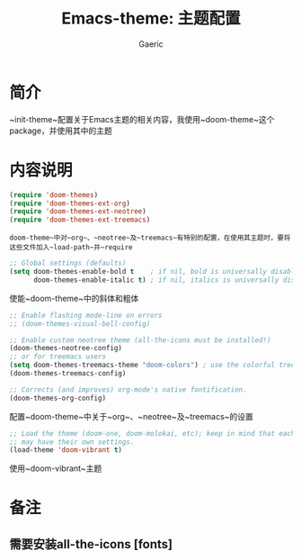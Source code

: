 #+title: Emacs-theme: 主题配置
#+startup: content
#+author: Gaeric
#+HTML_HEAD: <link href="./worg.css" rel="stylesheet" type="text/css">
#+HTML_HEAD: <link href="/static/css/worg.css" rel="stylesheet" type="text/css">
#+OPTIONS: ^:{}
* 简介
  ~init-theme~配置关于Emacs主题的相关内容，我使用~doom-theme~这个package，并使用其中的主题
* 内容说明
  #+begin_src emacs-lisp
    (require 'doom-themes)
    (require 'doom-themes-ext-org)
    (require 'doom-themes-ext-neotree)
    (require 'doom-themes-ext-treemacs)
  #+end_src
  ~doom-theme~中对~org~、~neotree~及~treemacs~有特别的配置，在使用其主题时，要将这些文件加入~load-path~并~require~

  #+begin_src emacs-lisp
    ;; Global settings (defaults)
    (setq doom-themes-enable-bold t    ; if nil, bold is universally disabled
          doom-themes-enable-italic t) ; if nil, italics is universally disabled
  #+end_src
  使能~doom-theme~中的斜体和粗体
  
  #+begin_src emacs-lisp
    ;; Enable flashing mode-line on errors
    ;; (doom-themes-visual-bell-config)

    ;; Enable custom neotree theme (all-the-icons must be installed!)
    (doom-themes-neotree-config)
    ;; or for treemacs users
    (setq doom-themes-treemacs-theme "doom-colors") ; use the colorful treemacs theme
    (doom-themes-treemacs-config)

    ;; Corrects (and improves) org-mode's native fontification.
    (doom-themes-org-config)
  #+end_src
  配置~doom-theme~中关于~org~、~neotree~及~treemacs~的设置

  #+begin_src emacs-lisp
    ;; Load the theme (doom-one, doom-molokai, etc); keep in mind that each theme
    ;; may have their own settings.
    (load-theme 'doom-vibrant t)
  #+end_src
  使用~doom-vibrant~主题
* 备注
** 需要安装all-the-icons [fonts]
